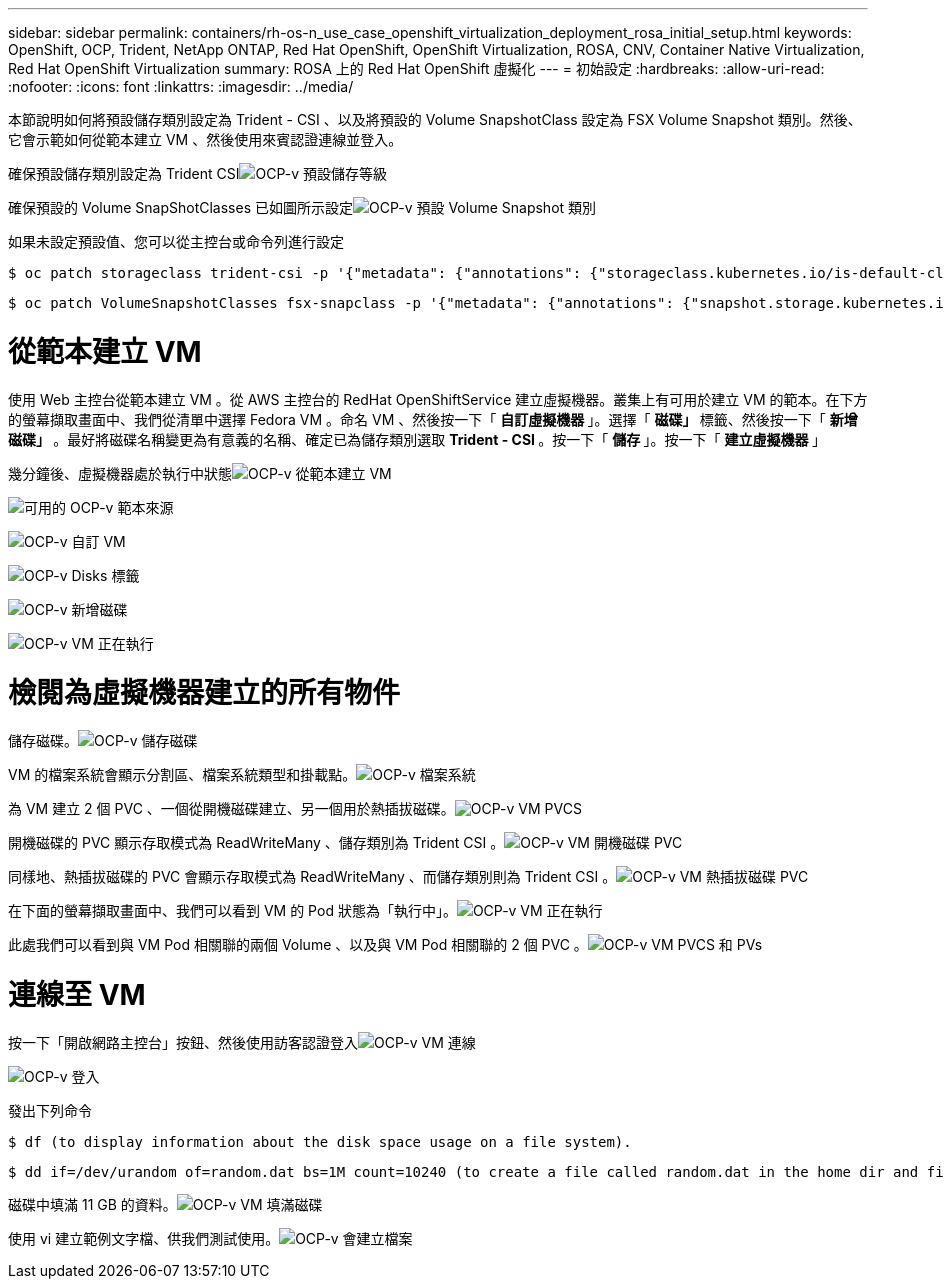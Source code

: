 ---
sidebar: sidebar 
permalink: containers/rh-os-n_use_case_openshift_virtualization_deployment_rosa_initial_setup.html 
keywords: OpenShift, OCP, Trident, NetApp ONTAP, Red Hat OpenShift, OpenShift Virtualization, ROSA, CNV, Container Native Virtualization, Red Hat OpenShift Virtualization 
summary: ROSA 上的 Red Hat OpenShift 虛擬化 
---
= 初始設定
:hardbreaks:
:allow-uri-read: 
:nofooter: 
:icons: font
:linkattrs: 
:imagesdir: ../media/


[role="lead"]
本節說明如何將預設儲存類別設定為 Trident - CSI 、以及將預設的 Volume SnapshotClass 設定為 FSX Volume Snapshot 類別。然後、它會示範如何從範本建立 VM 、然後使用來賓認證連線並登入。

確保預設儲存類別設定為 Trident CSIimage:redhat_openshift_ocpv_rosa_image1.png["OCP-v 預設儲存等級"]

確保預設的 Volume SnapShotClasses 已如圖所示設定image:redhat_openshift_ocpv_rosa_image2.png["OCP-v 預設 Volume Snapshot 類別"]

如果未設定預設值、您可以從主控台或命令列進行設定

[source]
----
$ oc patch storageclass trident-csi -p '{"metadata": {"annotations": {"storageclass.kubernetes.io/is-default-class": "true"}}}'
----
[source]
----
$ oc patch VolumeSnapshotClasses fsx-snapclass -p '{"metadata": {"annotations": {"snapshot.storage.kubernetes.io/is-default-class": "true"}}}'
----


= 從範本建立 VM

使用 Web 主控台從範本建立 VM 。從 AWS 主控台的 RedHat OpenShiftService 建立虛擬機器。叢集上有可用於建立 VM 的範本。在下方的螢幕擷取畫面中、我們從清單中選擇 Fedora VM 。命名 VM 、然後按一下「 ** 自訂虛擬機器 ** 」。選擇「 ** 磁碟」 ** 標籤、然後按一下「 ** 新增磁碟」 ** 。最好將磁碟名稱變更為有意義的名稱、確定已為儲存類別選取 ** Trident - CSI ** 。按一下「 ** 儲存 ** 」。按一下「 ** 建立虛擬機器 ** 」

幾分鐘後、虛擬機器處於執行中狀態image:redhat_openshift_ocpv_rosa_image3.png["OCP-v 從範本建立 VM"]

image:redhat_openshift_ocpv_rosa_image4.png["可用的 OCP-v 範本來源"]

image:redhat_openshift_ocpv_rosa_image5.png["OCP-v 自訂 VM"]

image:redhat_openshift_ocpv_rosa_image6.png["OCP-v Disks 標籤"]

image:redhat_openshift_ocpv_rosa_image7.png["OCP-v 新增磁碟"]

image:redhat_openshift_ocpv_rosa_image8.png["OCP-v VM 正在執行"]



= 檢閱為虛擬機器建立的所有物件

儲存磁碟。image:redhat_openshift_ocpv_rosa_image9.png["OCP-v 儲存磁碟"]

VM 的檔案系統會顯示分割區、檔案系統類型和掛載點。image:redhat_openshift_ocpv_rosa_image10.png["OCP-v 檔案系統"]

為 VM 建立 2 個 PVC 、一個從開機磁碟建立、另一個用於熱插拔磁碟。image:redhat_openshift_ocpv_rosa_image11.png["OCP-v VM PVCS"]

開機磁碟的 PVC 顯示存取模式為 ReadWriteMany 、儲存類別為 Trident CSI 。image:redhat_openshift_ocpv_rosa_image12.png["OCP-v VM 開機磁碟 PVC"]

同樣地、熱插拔磁碟的 PVC 會顯示存取模式為 ReadWriteMany 、而儲存類別則為 Trident CSI 。image:redhat_openshift_ocpv_rosa_image13.png["OCP-v VM 熱插拔磁碟 PVC"]

在下面的螢幕擷取畫面中、我們可以看到 VM 的 Pod 狀態為「執行中」。image:redhat_openshift_ocpv_rosa_image14.png["OCP-v VM 正在執行"]

此處我們可以看到與 VM Pod 相關聯的兩個 Volume 、以及與 VM Pod 相關聯的 2 個 PVC 。image:redhat_openshift_ocpv_rosa_image15.png["OCP-v VM PVCS 和 PVs"]



= 連線至 VM

按一下「開啟網路主控台」按鈕、然後使用訪客認證登入image:redhat_openshift_ocpv_rosa_image16.png["OCP-v VM 連線"]

image:redhat_openshift_ocpv_rosa_image17.png["OCP-v 登入"]

發出下列命令

[source]
----
$ df (to display information about the disk space usage on a file system).
----
[source]
----
$ dd if=/dev/urandom of=random.dat bs=1M count=10240 (to create a file called random.dat in the home dir and fill it with random data).
----
磁碟中填滿 11 GB 的資料。image:redhat_openshift_ocpv_rosa_image18.png["OCP-v VM 填滿磁碟"]

使用 vi 建立範例文字檔、供我們測試使用。image:redhat_openshift_ocpv_rosa_image19.png["OCP-v 會建立檔案"]
